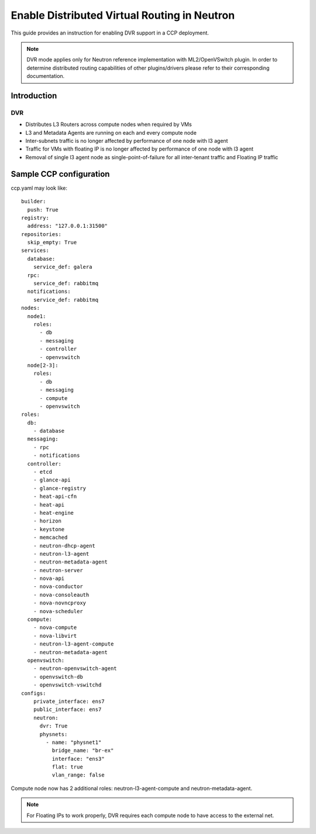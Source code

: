 .. _enable_neutron_dvr:

=============================================
Enable Distributed Virtual Routing in Neutron
=============================================

This guide provides an instruction for enabling DVR support in a
CCP deployment.

.. NOTE:: DVR mode applies only for Neutron reference implementation with
   ML2/OpenVSwitch plugin. In order to determine distributed routing
   capabilities of other plugins/drivers please refer to their corresponding
   documentation.

Introduction
============

DVR
---

* Distributes L3 Routers across compute nodes when required by VMs
* L3 and Metadata Agents are running on each and every compute node
* Inter-subnets traffic is no longer affected by performance of one
  node with l3 agent
* Traffic for VMs with floating IP is no longer affected by performance
  of one node with l3 agent
* Removal of single l3 agent node as single-point-of-failure for all
  inter-tenant traffic and Floating IP traffic

.. image:: neutron_with_dvr.png
     :height: 230 px
     :width: 600 px

Sample CCP configuration
========================

ccp.yaml may look like:

::

    builder:
      push: True
    registry:
      address: "127.0.0.1:31500"
    repositories:
      skip_empty: True
    services:
      database:
        service_def: galera
      rpc:
        service_def: rabbitmq
      notifications:
        service_def: rabbitmq
    nodes:
      node1:
        roles:
          - db
          - messaging
          - controller
          - openvswitch
      node[2-3]:
        roles:
          - db
          - messaging
          - compute
          - openvswitch
    roles:
      db:
        - database
      messaging:
        - rpc
        - notifications
      controller:
        - etcd
        - glance-api
        - glance-registry
        - heat-api-cfn
        - heat-api
        - heat-engine
        - horizon
        - keystone
        - memcached
        - neutron-dhcp-agent
        - neutron-l3-agent
        - neutron-metadata-agent
        - neutron-server
        - nova-api
        - nova-conductor
        - nova-consoleauth
        - nova-novncproxy
        - nova-scheduler
      compute:
        - nova-compute
        - nova-libvirt
        - neutron-l3-agent-compute
        - neutron-metadata-agent
      openvswitch:
        - neutron-openvswitch-agent
        - openvswitch-db
        - openvswitch-vswitchd
    configs:
        private_interface: ens7
        public_interface: ens7
        neutron:
          dvr: True
          physnets:
            - name: "physnet1"
              bridge_name: "br-ex"
              interface: "ens3"
              flat: true
              vlan_range: false

Compute node now has 2 additional roles:
neutron-l3-agent-compute and neutron-metadata-agent.

.. NOTE:: For Floating IPs to work properly, DVR requires each compute node
   to have access to the external net.